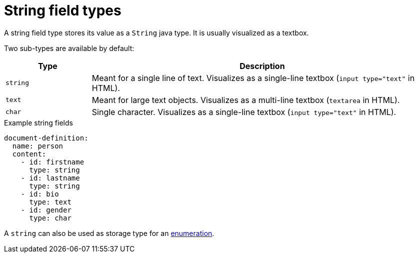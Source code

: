 = String field types

A string field type stores its value as a `String` java type.
It is usually visualized as a textbox.

Two sub-types are available by default:

[cols="1,4"]
|===
|Type |Description

|`string`
|Meant for a single line of text.
Visualizes as a single-line textbox (`input type="text"` in HTML).

|`text`
|Meant for large text objects.
Visualizes as a multi-line textbox (`textarea` in HTML).

|`char`
|Single character.
Visualizes as a single-line textbox (`input type="text"` in HTML).

|===

.Example string fields
[source,yaml]
----
document-definition:
  name: person
  content:
    - id: firstname
      type: string
    - id: lastname
      type: string
    - id: bio
      type: text
    - id: gender
      type: char
----

A `string` can also be used as storage type for an xref:field-types/enumeration.adoc[enumeration].